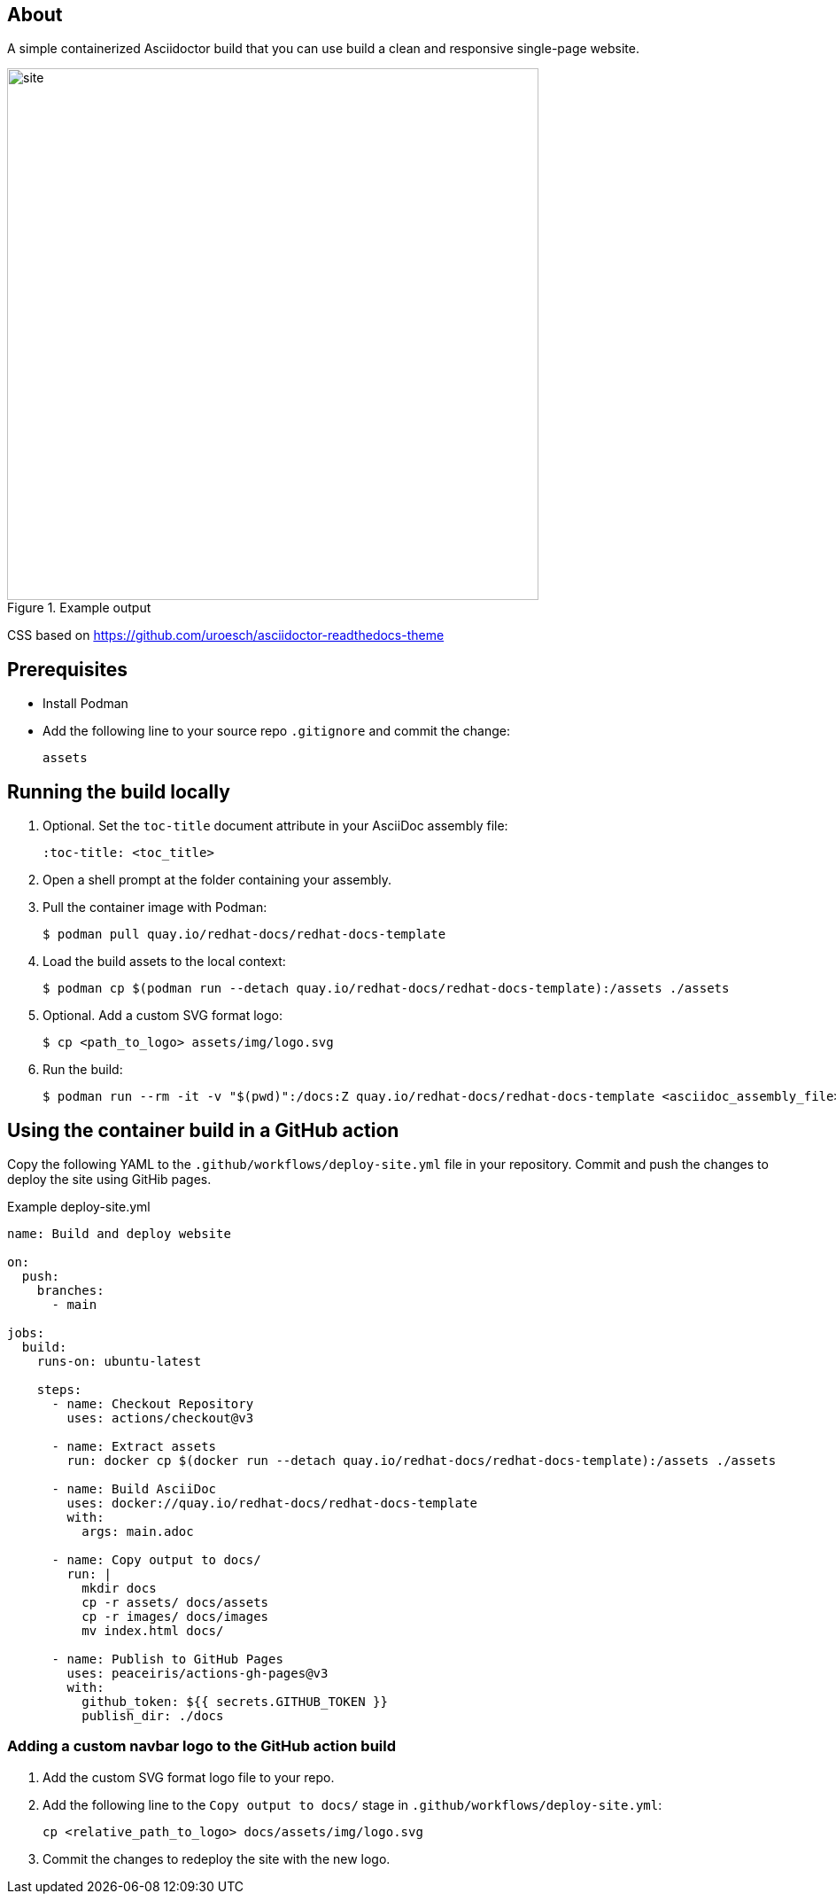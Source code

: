 == About

A simple containerized Asciidoctor build that you can use build a clean and responsive single-page website.

.Example output
image::site.png[width=600px]

CSS based on https://github.com/uroesch/asciidoctor-readthedocs-theme

== Prerequisites

* Install Podman

* Add the following line to your source repo `.gitignore` and commit the change:
+
[source,text]
----
assets
----

== Running the build locally

. Optional. Set the `toc-title` document attribute in your AsciiDoc assembly file:
+
[source,asciidoc]
----
:toc-title: <toc_title>
----

. Open a shell prompt at the folder containing your assembly.

. Pull the container image with Podman:
+
[source,terminal]
----
$ podman pull quay.io/redhat-docs/redhat-docs-template
----

. Load the build assets to the local context:
+
[source,terminal]
----
$ podman cp $(podman run --detach quay.io/redhat-docs/redhat-docs-template):/assets ./assets
----

. Optional. Add a custom SVG format logo:
+
[source,terminal]
----
$ cp <path_to_logo> assets/img/logo.svg
----

. Run the build:
+
[source,terminal]
----
$ podman run --rm -it -v "$(pwd)":/docs:Z quay.io/redhat-docs/redhat-docs-template <asciidoc_assembly_file>
----

== Using the container build in a GitHub action

Copy the following YAML to the `.github/workflows/deploy-site.yml` file in your repository. Commit and push the changes to deploy the site using GitHib pages.

.Example deploy-site.yml
[source,yaml]
----
name: Build and deploy website

on:
  push:
    branches:
      - main

jobs:
  build:
    runs-on: ubuntu-latest

    steps:
      - name: Checkout Repository
        uses: actions/checkout@v3

      - name: Extract assets
        run: docker cp $(docker run --detach quay.io/redhat-docs/redhat-docs-template):/assets ./assets

      - name: Build AsciiDoc
        uses: docker://quay.io/redhat-docs/redhat-docs-template
        with:
          args: main.adoc

      - name: Copy output to docs/
        run: |
          mkdir docs
          cp -r assets/ docs/assets
          cp -r images/ docs/images
          mv index.html docs/

      - name: Publish to GitHub Pages
        uses: peaceiris/actions-gh-pages@v3
        with:
          github_token: ${{ secrets.GITHUB_TOKEN }}
          publish_dir: ./docs
----

=== Adding a custom navbar logo to the GitHub action build

. Add the custom SVG format logo file to your repo.

. Add the following line to the `Copy output to docs/` stage in `.github/workflows/deploy-site.yml`:
+
[source,terminal]
----
cp <relative_path_to_logo> docs/assets/img/logo.svg
----

. Commit the changes to redeploy the site with the new logo.
